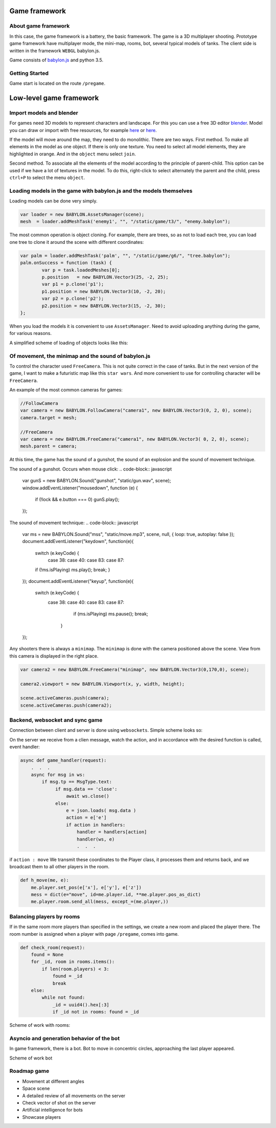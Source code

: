 

Game framework
==============

About game framework
--------------------
In this case, the game framework is a battery, the basic framework. The game is a 3D multiplayer shooting.
Prototype game framework have  multiplayer mode, the mini-map, rooms, bot, several typical models of tanks.
The client side is written in the framework ``WEBGL`` babylon.js.

.. image:: _static/game.jpg

Game consists of `babylon.js <https://github.com/alikzao/tao1/issues>`_ and python 3.5.

Getting Started
---------------
Game start is located on the route ``/pregame``.

Low-level game framework
========================

Import models and blender
-------------------------
For games need 3D models to represent characters and landscape. For this you can use a free 3D editor `blender <https://www.blender.org/>`_.
Model you can draw or import with free resources, for example `here <http://tf3dm.com/>`_ or `here <http://www.blendswap.com/blends>`_.

If the model will move around the map, they need to do monolithic. There are two ways.
First method. To make all elements in the model as one object. If there is only one texture.
You need to select all model elements, they are highlighted in orange. And in the ``object`` menu select ``join``.

.. image:: https://habrastorage.org/files/f64/0b6/366/f640b63667a146019cd9dc76b21fac64.jpg

Second method. To associate all the elements of the model according to the principle of parent-child.
This option can be used if we have a lot of textures in the model.
To do this, right-click to select alternately the parent and the child, press ``ctrl+P`` to select the menu ``object``.

.. image:: https://habrastorage.org/files/b7b/b83/01d/b7bb8301db2c407f96a020b42d9bc408.jpg

Loading models in the game with babylon.js and the models themselves
--------------------------------------------------------------------
Loading models can be done very simply.

.. code-block:: javascript

	var loader = new BABYLON.AssetsManager(scene);
	mesh  = loader.addMeshTask('enemy1', "", "/static/game/t3/", "enemy.babylon");

The most common operation is object cloning. For example, there are trees,
so as not to load each tree, you can load one tree to clone it around the scene with different coordinates:

.. code-block:: javascript

	var palm = loader.addMeshTask('palm', "", "/static/game/g6/", "tree.babylon");
	palm.onSuccess = function (task) {
	        var p = task.loadedMeshes[0];
	        p.position   = new BABYLON.Vector3(25, -2, 25);
	        var p1 = p.clone('p1');
	        p1.position = new BABYLON.Vector3(10, -2, 20);
	        var p2 = p.clone('p2');
	        p2.position = new BABYLON.Vector3(15, -2, 30);
	};

When you load the models it is convenient to use ``AssetsManager``. Need to avoid uploading anything during the game,
for various reasons.

A simplified scheme of loading of objects looks like this:

.. image:: _static/game_en_1.jpg


Of movement, the minimap and the sound of babylon.js
----------------------------------------------------
To control the character used ``FreeCamera``. This is not quite correct in the case of tanks.
But in the next version of the game, I want to make a futuristic map like this ``star wars``.
And more convenient to use for controlling character will be ``FreeCamera``.

An example of the most common cameras for games:

.. code-block:: javascript

	//FollowCamera
	var camera = new BABYLON.FollowCamera("camera1", new BABYLON.Vector3(0, 2, 0), scene);
	camera.target = mesh;

	//FreeCamera
	var camera = new BABYLON.FreeCamera("camera1", new BABYLON.Vector3( 0, 2, 0), scene);
	mesh.parent = camera;

At this time, the game has the sound of a gunshot, the sound of an explosion and the sound of movement technique.

The sound of a gunshot. Occurs when mouse click:
.. code-block:: javascript

	var gunS = new BABYLON.Sound("gunshot", "static/gun.wav", scene);
	window.addEventListener("mousedown", function (e) {
	      if (!lock && e.button === 0) gunS.play();
	});

The sound of movement technique:
.. code-block:: javascript

    var ms = new BABYLON.Sound("mss", "static/move.mp3", scene, null, { loop: true, autoplay: false });
    document.addEventListener("keydown",  function(e){
        switch (e.keyCode) {
           case 38: case 40: case 83: case 87:
        if (!ms.isPlaying) ms.play();
        break;
        }
    });
    document.addEventListener("keyup",   function(e){
        switch (e.keyCode) {
            case 38:  case 40: case 83: case 87:
                if (ms.isPlaying) ms.pause();
                break;
               }
    });

Any shooters there is always a ``minimap``. The ``minimap`` is done with the camera positioned above the scene.
View from this camera is displayed in the right place.

.. code-block:: javascript

	var camera2 = new BABYLON.FreeCamera("minimap", new BABYLON.Vector3(0,170,0), scene);

	camera2.viewport = new BABYLON.Viewport(x, y, width, height);

	scene.activeCameras.push(camera);
	scene.activeCameras.push(camera2);



Backend, websocket and sync game
--------------------------------

Connection between client and server is done using ``websockets``.
Simple scheme looks so:

.. image:: _static/game_en_0.jpg

On the server we receive from a clien message, watch the action, and in accordance with the desired function is called,
event handler:

.. code-block:: python

	async def game_handler(request):
	    .  .  .
	    async for msg in ws:
	        if msg.tp == MsgType.text:
	             if msg.data == 'close':
	                 await ws.close()
	             else:
	                 e = json.loads( msg.data )
	                 action = e['e']
	                 if action in handlers:
	                     handler = handlers[action]
	                     handler(ws, e)
	                     .  .  .

if ``action : move`` We transmit these coordinates to the Player class, it processes them and returns back,
and we broadcast them to all other players in the room.

.. code-block:: python

	def h_move(me, e):
	    me.player.set_pos(e['x'], e['y'], e['z'])
	    mess = dict(e="move", id=me.player.id, **me.player.pos_as_dict)
	    me.player.room.send_all(mess, except_=(me.player,))



Balancing players by rooms
--------------------------

If in the same room more players than specified in the settings, we create a new room and placed the player there.
The room number is assigned when a player with page ``/pregame``, comes into game.

.. code-block:: python

	def check_room(request):
	    found = None
	    for _id, room in rooms.items():
	        if len(room.players) < 3:
	            found = _id
	            break
	    else:
	        while not found:
	            _id = uuid4().hex[:3]
	            if _id not in rooms: found = _id


Scheme of work with rooms:

.. image:: _static/game_en_2.jpg

Asyncio and generation behavior of the bot
------------------------------------------
In game framework, there is a bot.
Bot to move in concentric circles, approaching the last player appeared.

Scheme of work bot

.. image:: _static/game_en_3.jpg


Roadmap game
------------

- Movement at different angles
- Space scene
- A detailed review of all movements on the server
- Check vector of shot on the server
- Artificial intelligence for bots
- Showcase players


